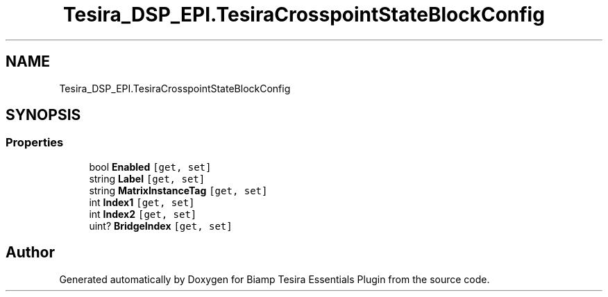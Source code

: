 .TH "Tesira_DSP_EPI.TesiraCrosspointStateBlockConfig" 3 "Wed Aug 5 2020" "Version 2.0.0.x" "Biamp Tesira Essentials Plugin" \" -*- nroff -*-
.ad l
.nh
.SH NAME
Tesira_DSP_EPI.TesiraCrosspointStateBlockConfig
.SH SYNOPSIS
.br
.PP
.SS "Properties"

.in +1c
.ti -1c
.RI "bool \fBEnabled\fP\fC [get, set]\fP"
.br
.ti -1c
.RI "string \fBLabel\fP\fC [get, set]\fP"
.br
.ti -1c
.RI "string \fBMatrixInstanceTag\fP\fC [get, set]\fP"
.br
.ti -1c
.RI "int \fBIndex1\fP\fC [get, set]\fP"
.br
.ti -1c
.RI "int \fBIndex2\fP\fC [get, set]\fP"
.br
.ti -1c
.RI "uint? \fBBridgeIndex\fP\fC [get, set]\fP"
.br
.in -1c

.SH "Author"
.PP 
Generated automatically by Doxygen for Biamp Tesira Essentials Plugin from the source code\&.
